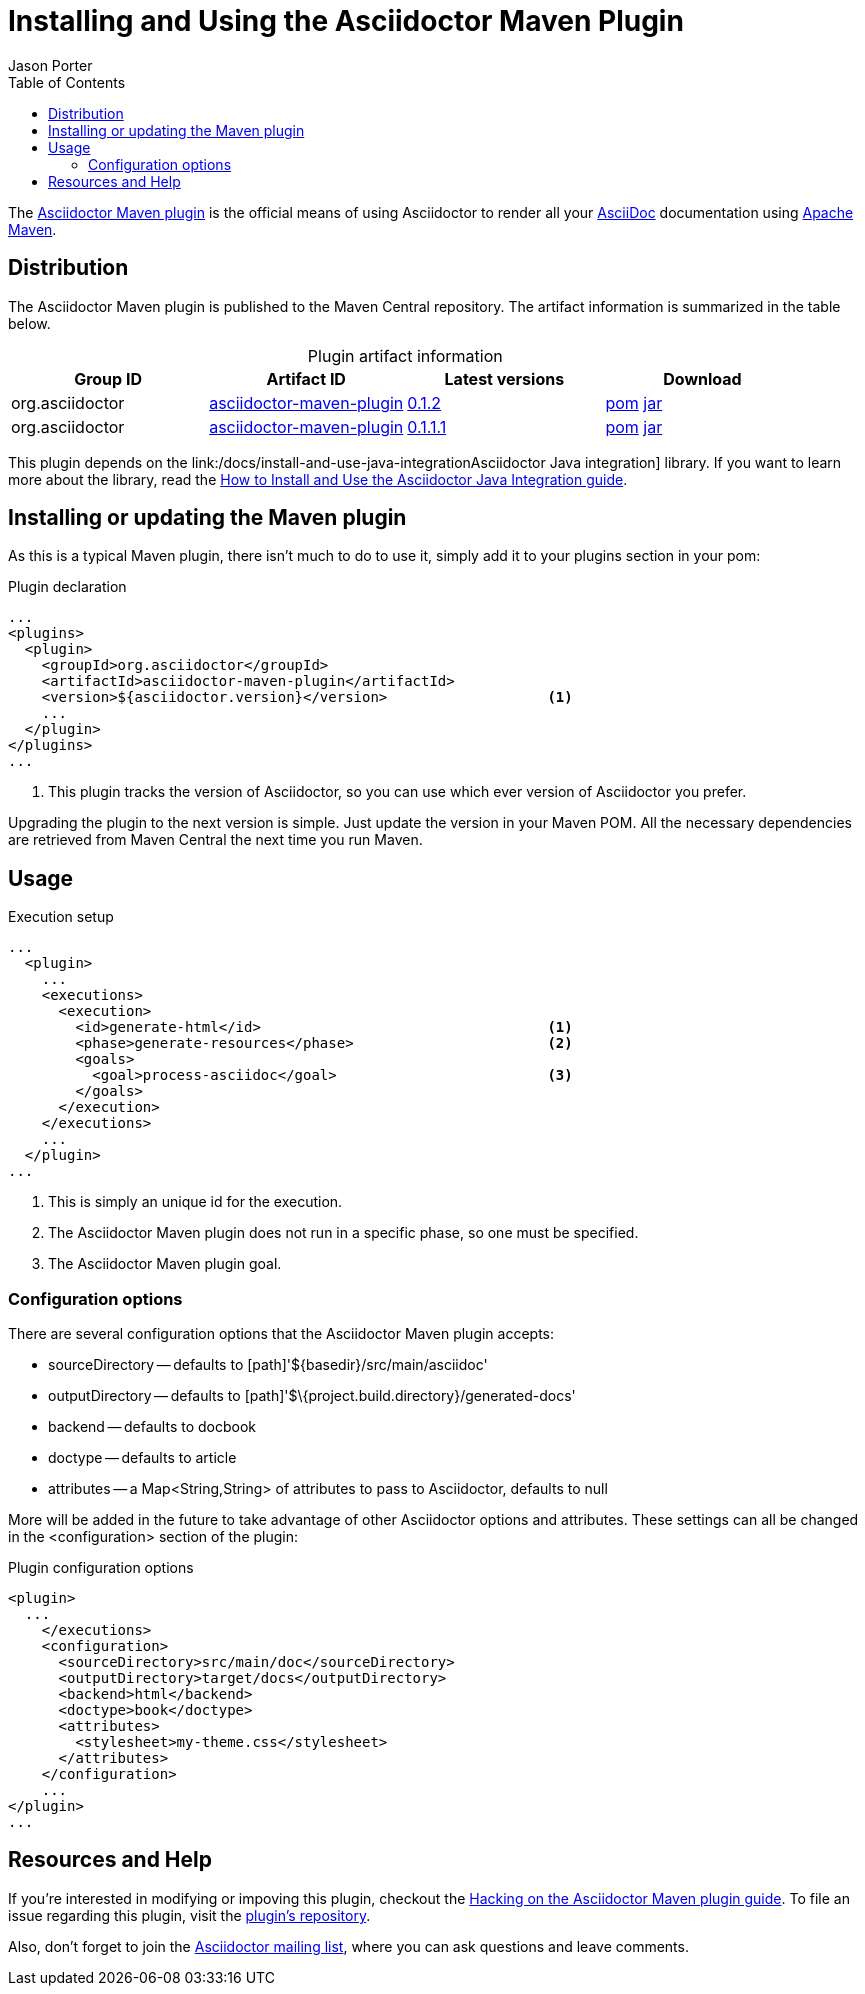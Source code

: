 = Installing and Using the Asciidoctor Maven Plugin
Jason Porter
:awestruct-layout: base
:toc:
:mavenreporef: http://github.com/asciidoctor/asciidoctor-maven-plugin
:asciidocref: http://asciidoc.org
:maven: http://maven.apache.org
:docref: link:/docs
:java-int-ref: {docref}/install-and-use-java-integration
:query-ref: http://search.maven.org/#search%7Cgav%7C1%7Cg%3A%22org.asciidoctor%22%20AND%20a%3A%22asciidoctor-maven-plugin%22
:detail-0-1-1-1-ref: http://search.maven.org/#artifactdetails%7Corg.asciidoctor%7Casciidoctor-maven-plugin%7C0.1.1.1%7Cmaven-plugin
:detail-0-1-2-ref: http://search.maven.org/#artifactdetails%7Corg.asciidoctor%7Casciidoctor-maven-plugin%7C0.1.2%7Cmaven-plugin
:get-0-1-1-1-ref: http://search.maven.org/remotecontent?filepath=org/asciidoctor/asciidoctor-maven-plugin/0.1.1.1/asciidoctor-maven-plugin-0.1.1.1
:get-0-1-2-ref: http://search.maven.org/remotecontent?filepath=org/asciidoctor/asciidoctor-maven-plugin/0.1.2/asciidoctor-maven-plugin-0.1.2
:hackmavenref: {docref}/hack-asciidoctor-maven-plugin
:mavenpluginissue: http://github.com/asciidoctor/asciidoctor-maven-plugin/issues
:mailinglist: http://discuss.asciidoctor.org

The {mavenreporef}[Asciidoctor Maven plugin] is the official means of using Asciidoctor to render all your {asciidocref}[AsciiDoc] documentation using {maven}[Apache Maven].

== Distribution

The Asciidoctor Maven plugin is published to the Maven Central repository.
The artifact information is summarized in the table below.

.Plugin artifact information
[cols="4", options="header", caption=""]
|===
|Group ID
|Artifact ID
|Latest versions
|Download

|org.asciidoctor
|{query-ref}[asciidoctor-maven-plugin]
|{detail-0-1-2-ref}[0.1.2]
|{get-0-1-2-ref}.pom[pom] {get-0-1-2-ref}.jar[jar]

|org.asciidoctor
|{query-ref}[asciidoctor-maven-plugin]
|{detail-0-1-1-1-ref}[0.1.1.1]
|{get-0-1-1-1-ref}.pom[pom] {get-0-1-1-1-ref}.jar[jar]
|===

This plugin depends on the {java-int-ref}Asciidoctor Java integration] library.
If you want to learn more about the library, read the {java-int-ref}[How to Install and Use the Asciidoctor Java Integration guide].

== Installing or updating the Maven plugin

As this is a typical Maven plugin, there isn't much to do to use it, simply add it to your plugins section in your pom:

[source, xml]
.Plugin declaration
----
...
<plugins>
  <plugin>
    <groupId>org.asciidoctor</groupId>
    <artifactId>asciidoctor-maven-plugin</artifactId>
    <version>${asciidoctor.version}</version>                   <1>
    ...
  </plugin>
</plugins>
...
----

<1> This plugin tracks the version of Asciidoctor, so you can use which ever version of Asciidoctor you prefer.

Upgrading the plugin to the next version is simple.
Just update the version in your Maven POM. 
All the necessary dependencies are retrieved from Maven Central the next time you run Maven.

== Usage

[source, xml]
.Execution setup
----
...
  <plugin>
    ...
    <executions>
      <execution>
        <id>generate-html</id>                                  <1>
        <phase>generate-resources</phase>                       <2>
        <goals>
          <goal>process-asciidoc</goal>                         <3>
        </goals>
      </execution>
    </executions>
    ...
  </plugin>
...
----

<1> This is simply an unique id for the execution.
<2> The Asciidoctor Maven plugin does not run in a specific phase, so one must be specified.
<3> The Asciidoctor Maven plugin goal.

=== Configuration options

There are several configuration options that the Asciidoctor Maven plugin accepts:

* sourceDirectory -- defaults to [path]'$\{basedir}/src/main/asciidoc'
* outputDirectory -- defaults to [path]'$\{project.build.directory}/generated-docs'
* backend -- defaults to +docbook+
* doctype -- defaults to +article+
* attributes -- a +Map<String,String>+ of attributes to pass to Asciidoctor, defaults to +null+

More will be added in the future to take advantage of other Asciidoctor options and attributes.
These settings can all be changed in the +<configuration>+ section of the plugin:

[source, xml]
.Plugin configuration options
----
<plugin>
  ...
    </executions>
    <configuration>
      <sourceDirectory>src/main/doc</sourceDirectory>      
      <outputDirectory>target/docs</outputDirectory>
      <backend>html</backend>
      <doctype>book</doctype>
      <attributes>
        <stylesheet>my-theme.css</stylesheet>
      </attributes>
    </configuration>
    ...
</plugin>
...
----

== Resources and Help

If you're interested in modifying or impoving this plugin, checkout the {hackmavenref}[Hacking on the Asciidoctor Maven plugin guide].
To file an issue regarding this plugin, visit the {mavenpluginissue}[plugin's repository].

Also, don't forget to join the {mailinglist}[Asciidoctor mailing list], where you can ask questions and leave comments.


